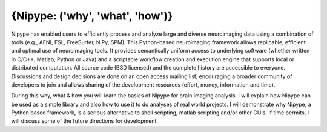 {Nipype: ('why', 'what', 'how')}
================================

Nipype has enabled users to efficiently process and analyze large and diverse
neuroimaging data using a combination of tools (e.g., AFNI, FSL, FreeSurfer,
NiPy, SPM). This Python-based neuroimaging framework allows replicable,
efficient and optimal use of neuroimaging tools. It provides semantically
uniform access to underlying software (whether written in C/C++, Matlab,
Python or Java) and a scriptable workflow creation and execution engine that
supports local or distributed computation. All source code (BSD licensed) and
the complete history are accessible to everyone. Discussions and design
decisions are done on an open access mailing list, encouraging a broader
community of developers to join and allows sharing of the development resources
(effort, money, information and time).

During this why, what & how you will learn the basics of Nipype for brain
imaging analysis. I will explain how Nipype can be used as a simple library and
also how to use it to do analyses of real world projects. I will demonstrate
why Nipype, a Python based framework, is a serious alternative to shell
scripting, matlab scripting and/or other GUIs. If time permits, I will discuss
some of the future directions for development.
